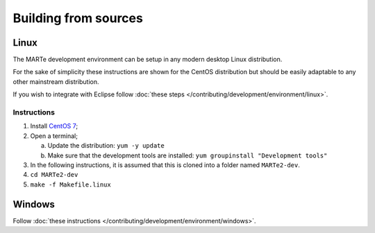 .. date: 25/03/2018
   author: Andre' Neto
   copyright: Copyright 2017 F4E | European Joint Undertaking for ITER and
   the Development of Fusion Energy ('Fusion for Energy').
   Licensed under the EUPL, Version 1.1 or - as soon they will be approved
   by the European Commission - subsequent versions of the EUPL (the "Licence")
   You may not use this work except in compliance with the Licence.
   You may obtain a copy of the Licence at: http://ec.europa.eu/idabc/eupl
   warning: Unless required by applicable law or agreed to in writing, 
   software distributed under the Licence is distributed on an "AS IS"
   basis, WITHOUT WARRANTIES OR CONDITIONS OF ANY KIND, either express
   or implied. See the Licence permissions and limitations under the Licence.

Building from sources
=====================

Linux
-----

The MARTe development environment can be setup in any modern desktop Linux distribution.

For the sake of simplicity these instructions are shown for the CentOS distribution but should be easily adaptable to any other mainstream distribution.

If you wish to integrate with Eclipse follow :doc:`these steps </contributing/development/environment/linux>`.

Instructions
~~~~~~~~~~~~

1. Install `CentOS 7 <http://www.centos.org/download/>`_;
2. Open a terminal;

   a. Update the distribution: ``yum -y update``
   b. Make sure that the development tools are installed: ``yum groupinstall "Development tools"``

3. In the following instructions, it is assumed that this is cloned into a folder named ``MARTe2-dev``.
4. ``cd MARTe2-dev``
5. ``make -f Makefile.linux``


Windows
-------

Follow :doc:`these instructions </contributing/development/environment/windows>`.


